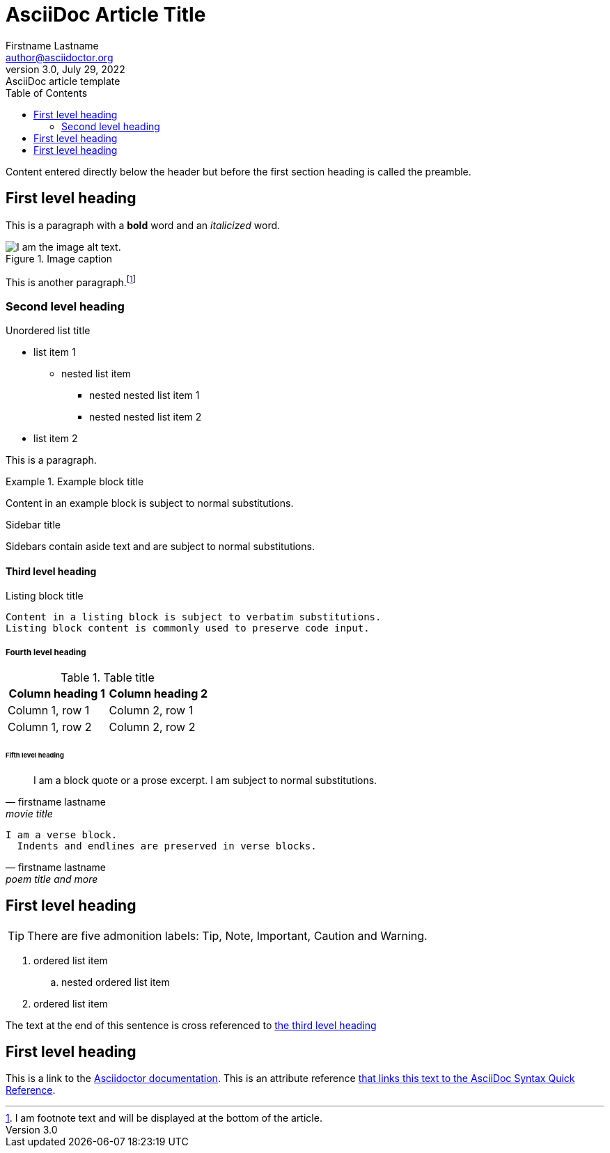 = AsciiDoc Article Title
Firstname Lastname <author@asciidoctor.org>
3.0, July 29, 2022: AsciiDoc article template
:toc:
:icons: font
:url-quickref: https://docs.asciidoctor.org/asciidoc/latest/syntax-quick-reference/

Content entered directly below the header but before the first section heading is called the preamble.

== First level heading

This is a paragraph with a *bold* word and an _italicized_ word.

.Image caption
image::image-file-name.png[I am the image alt text.]

This is another paragraph.footnote:[I am footnote text and will be displayed at the bottom of the article.]

=== Second level heading

.Unordered list title
* list item 1
** nested list item
*** nested nested list item 1
*** nested nested list item 2
* list item 2

This is a paragraph.

.Example block title
====
Content in an example block is subject to normal substitutions.
====

.Sidebar title
****
Sidebars contain aside text and are subject to normal substitutions.
****

==== Third level heading

[#id-for-listing-block]
.Listing block title
----
Content in a listing block is subject to verbatim substitutions.
Listing block content is commonly used to preserve code input.
----

===== Fourth level heading

.Table title
|===
|Column heading 1 |Column heading 2

|Column 1, row 1
|Column 2, row 1

|Column 1, row 2
|Column 2, row 2
|===

====== Fifth level heading

[quote, firstname lastname, movie title]
____
I am a block quote or a prose excerpt.
I am subject to normal substitutions.
____

[verse, firstname lastname, poem title and more]
____
I am a verse block.
  Indents and endlines are preserved in verse blocks.
____

== First level heading

TIP: There are five admonition labels: Tip, Note, Important, Caution and Warning.

// I am a comment and won't be rendered.

. ordered list item
.. nested ordered list item
. ordered list item

The text at the end of this sentence is cross referenced to <<_third_level_heading,the third level heading>>

== First level heading

This is a link to the https://docs.asciidoctor.org/home/[Asciidoctor documentation].
This is an attribute reference {url-quickref}[that links this text to the AsciiDoc Syntax Quick Reference].